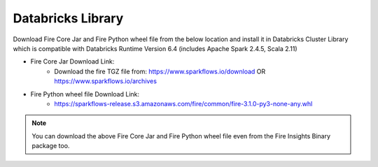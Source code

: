 Databricks Library
============

Download Fire Core Jar and Fire Python wheel file from the below location and install it in Databricks Cluster Library which is compatible with Databricks Runtime Version 6.4 (includes Apache Spark 2.4.5, Scala 2.11)


* Fire Core Jar Download Link:
   - Download the fire TGZ file from:
     https://www.sparkflows.io/download OR
     https://www.sparkflows.io/archives
   
* Fire Python wheel file Download Link:
   - https://sparkflows-release.s3.amazonaws.com/fire/common/fire-3.1.0-py3-none-any.whl
   
.. note:: You can download the above Fire Core Jar and Fire Python wheel file even from the Fire Insights Binary package too.  
